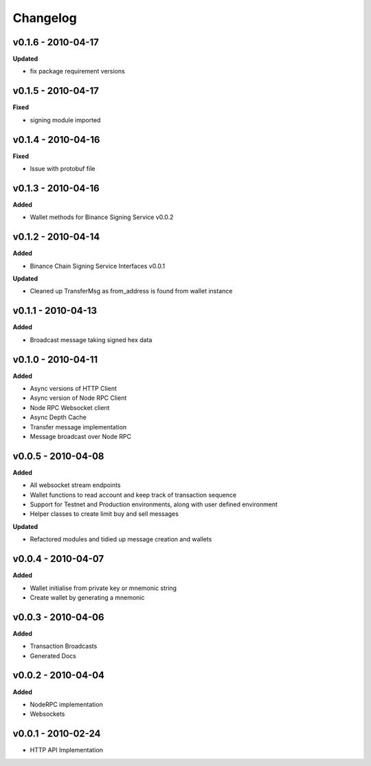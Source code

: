 Changelog
=========

v0.1.6 - 2010-04-17
^^^^^^^^^^^^^^^^^^^

**Updated**

- fix package requirement versions

v0.1.5 - 2010-04-17
^^^^^^^^^^^^^^^^^^^

**Fixed**

- signing module imported

v0.1.4 - 2010-04-16
^^^^^^^^^^^^^^^^^^^

**Fixed**

- Issue with protobuf file

v0.1.3 - 2010-04-16
^^^^^^^^^^^^^^^^^^^

**Added**

- Wallet methods for Binance Signing Service v0.0.2

v0.1.2 - 2010-04-14
^^^^^^^^^^^^^^^^^^^

**Added**

- Binance Chain Signing Service Interfaces v0.0.1

**Updated**

- Cleaned up TransferMsg as from_address is found from wallet instance

v0.1.1 - 2010-04-13
^^^^^^^^^^^^^^^^^^^

**Added**

- Broadcast message taking signed hex data

v0.1.0 - 2010-04-11
^^^^^^^^^^^^^^^^^^^

**Added**

- Async versions of HTTP Client
- Async version of Node RPC Client
- Node RPC Websocket client
- Async Depth Cache
- Transfer message implementation
- Message broadcast over Node RPC

v0.0.5 - 2010-04-08
^^^^^^^^^^^^^^^^^^^

**Added**

- All websocket stream endpoints
- Wallet functions to read account and keep track of transaction sequence
- Support for Testnet and Production environments, along with user defined environment
- Helper classes to create limit buy and sell messages

**Updated**

- Refactored modules and tidied up message creation and wallets

v0.0.4 - 2010-04-07
^^^^^^^^^^^^^^^^^^^

**Added**

- Wallet initialise from private key or mnemonic string
- Create wallet by generating a mnemonic

v0.0.3 - 2010-04-06
^^^^^^^^^^^^^^^^^^^

**Added**

- Transaction Broadcasts
- Generated Docs

v0.0.2 - 2010-04-04
^^^^^^^^^^^^^^^^^^^

**Added**

- NodeRPC implementation
- Websockets

v0.0.1 - 2010-02-24
^^^^^^^^^^^^^^^^^^^

- HTTP API Implementation
